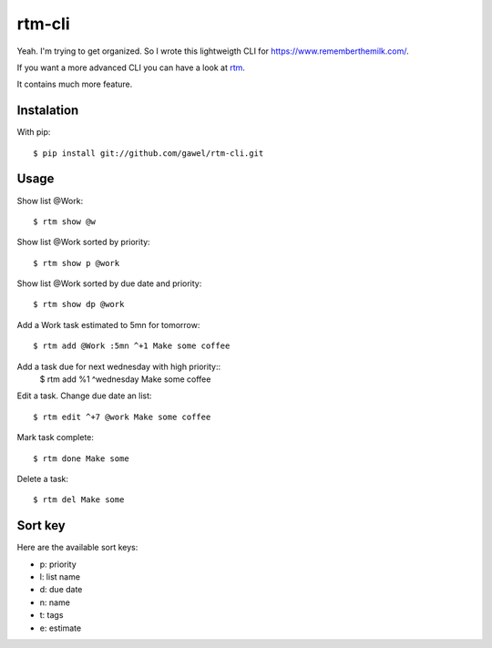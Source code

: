 =======
rtm-cli
=======

Yeah. I'm trying to get organized. So I wrote this lightweigth CLI for
https://www.rememberthemilk.com/.

If you want a more advanced CLI you can have a look at `rtm
<http://www.davidwaring.net/projects/rtm.html>`_.

It contains much more feature.

Instalation
===========

With pip::

  $ pip install git://github.com/gawel/rtm-cli.git

Usage
=====

Show list @Work::

  $ rtm show @w

Show list @Work sorted by priority::

  $ rtm show p @work

Show list @Work sorted by due date and priority::

  $ rtm show dp @work

Add a Work task estimated to 5mn for tomorrow::

  $ rtm add @Work :5mn ^+1 Make some coffee

Add a task due for next wednesday with high priority::
  $ rtm add %1 ^wednesday Make some coffee

Edit a task. Change due date an list::

  $ rtm edit ^+7 @work Make some coffee

Mark task complete::

  $ rtm done Make some

Delete a task::

  $ rtm del Make some

Sort key
========

Here are the available sort keys:

- p: priority
- l: list name
- d: due date
- n: name
- t: tags
- e: estimate
